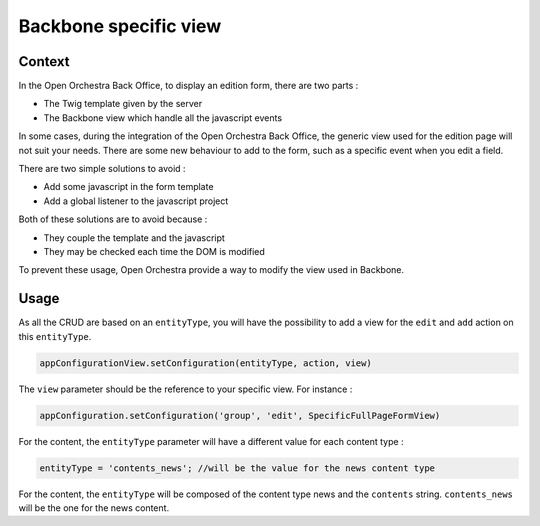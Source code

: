 Backbone specific view
======================

Context
-------

In the Open Orchestra Back Office, to display an edition form, there are two parts :

* The Twig template given by the server
* The Backbone view which handle all the javascript events

In some cases, during the integration of the Open Orchestra Back Office, the generic view used for the
edition page will not suit your needs. There are some new behaviour to add to the form, such as a
specific event when you edit a field.

There are two simple solutions to avoid :

* Add some javascript in the form template
* Add a global listener to the javascript project

Both of these solutions are to avoid because :

* They couple the template and the javascript
* They may be checked each time the DOM is modified

To prevent these usage, Open Orchestra provide a way to modify the view used in Backbone.

Usage
-----

As all the CRUD are based on an ``entityType``, you will have the possibility to add a view for the
``edit`` and ``add`` action on this ``entityType``.

.. code-block:: js

    appConfigurationView.setConfiguration(entityType, action, view)

The ``view`` parameter should be the reference to your specific view. For instance :

.. code-block:: js

    appConfiguration.setConfiguration('group', 'edit', SpecificFullPageFormView)

For the content, the ``entityType`` parameter will have a different value for each content type :

.. code-block:: js

    entityType = 'contents_news'; //will be the value for the news content type

For the content, the ``entityType`` will be composed of the content type news and the ``contents`` string.
``contents_news`` will be the one for the news content.
